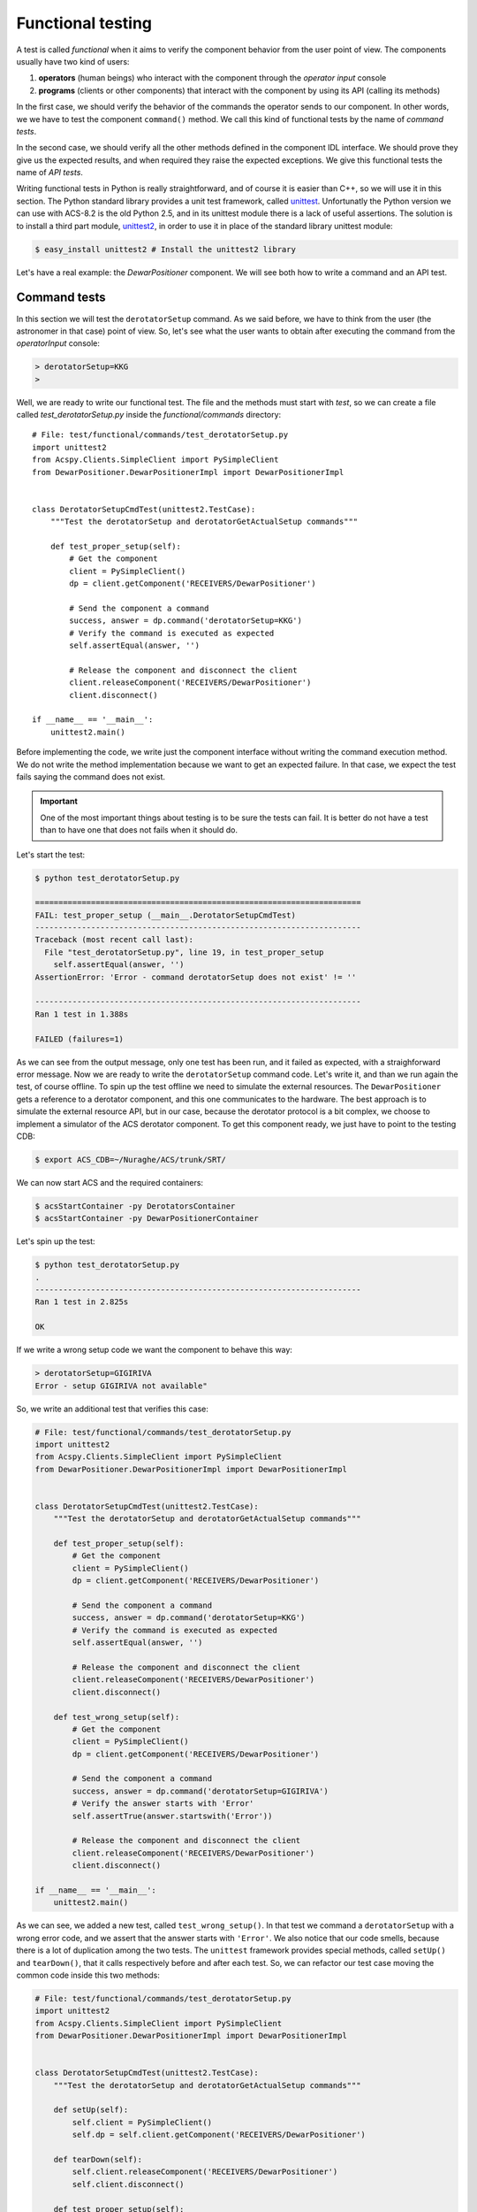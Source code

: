 .. _functional-testing:

******************
Functional testing
******************
.. sectionauthor:: :ref:`mbuttu`

A test is called  *functional* when it aims to verify the component
behavior from the user point of view.
The components usually have two kind of users:

1. **operators** (human beings) who interact with the component 
   through the  *operator input* console
2. **programs** (clients or other components) that interact
   with the component by using its API (calling its methods)

In the first case, we should verify the behavior of the commands the operator
sends to our component. In other words, we we have to test the 
component ``command()`` method. We call this kind of functional tests by the
name of *command tests*.

In the second case, we should verify all the other methods defined
in the component IDL interface. We should prove they give us the expected
results, and when required they raise the expected exceptions. We give this
functional tests the name of *API tests*.

Writing functional tests in Python is really straightforward, and of course
it is easier than C++, so we will use it in this section.
The Python standard library provides a unit test framework, called
`unittest <https://docs.python.org/2/library/unittest.html>`_. Unfortunatly
the Python version we can use with ACS-8.2 is the old Python 2.5, and in its
unittest module there is a lack of useful assertions. The solution
is to install a third part module,
`unittest2 <https://pypi.python.org/pypi/unittest2>`_, in order to use it
in place of the standard library unittest module:

.. code-block:: bash

    $ easy_install unittest2 # Install the unittest2 library

Let's have a real example: the *DewarPositioner* component. We will see 
both how to write a command and an API test. 

Command tests
=============
In this section we will test the ``derotatorSetup`` command. As we said
before, we have to think from the user (the astronomer in that case)
point of view. So, let's see what the user wants to obtain
after executing the command from the *operatorInput* console:

.. code-block:: discos

    > derotatorSetup=KKG
    >

Well, we are ready to write our functional test. The file and the
methods must start
with *test*, so we can create a file called *test_derotatorSetup.py* inside
the *functional/commands* directory::

    # File: test/functional/commands/test_derotatorSetup.py
    import unittest2
    from Acspy.Clients.SimpleClient import PySimpleClient
    from DewarPositioner.DewarPositionerImpl import DewarPositionerImpl
    
    
    class DerotatorSetupCmdTest(unittest2.TestCase):
        """Test the derotatorSetup and derotatorGetActualSetup commands"""
    
        def test_proper_setup(self):
            # Get the component
            client = PySimpleClient()
            dp = client.getComponent('RECEIVERS/DewarPositioner')

            # Send the component a command
            success, answer = dp.command('derotatorSetup=KKG')
            # Verify the command is executed as expected
            self.assertEqual(answer, '') 

            # Release the component and disconnect the client
            client.releaseComponent('RECEIVERS/DewarPositioner')
            client.disconnect()
    
    if __name__ == '__main__':
        unittest2.main()

Before implementing the code, we write just the component interface
without writing the command execution method. We do not write the method
implementation because we want to get an expected failure. In that case, we expect the 
test fails saying the command does not exist.

.. important:: One of the most important things about testing is to be sure
   the tests can fail. It is better do not have a test than to have one
   that does not fails when it should do.

Let's start the test:

.. code-block:: bash

    $ python test_derotatorSetup.py 

    ======================================================================
    FAIL: test_proper_setup (__main__.DerotatorSetupCmdTest)
    ----------------------------------------------------------------------
    Traceback (most recent call last):
      File "test_derotatorSetup.py", line 19, in test_proper_setup
        self.assertEqual(answer, '')
    AssertionError: 'Error - command derotatorSetup does not exist' != ''

    ----------------------------------------------------------------------
    Ran 1 test in 1.388s

    FAILED (failures=1)


As we can see from the output message, only one test has been run, and it
failed as expected, with a straighforward error message.
Now we are ready to write the ``derotatorSetup`` command code. Let's write it,
and than we run again the test, of course offline.
To spin up the test offline we need to simulate the external resources. The  
``DewarPositioner`` gets a reference to a derotator component, and this one 
communicates to the hardware. The best approach is to simulate the external
resource API, but in our case, because the derotator protocol is a bit
complex, we choose to implement a simulator of the ACS derotator component.
To get this component ready, we just have to point to the testing CDB:

.. code-block:: bash

    $ export ACS_CDB=~/Nuraghe/ACS/trunk/SRT/

We can now start ACS and the required containers:

.. code-block:: bash

   $ acsStartContainer -py DerotatorsContainer
   $ acsStartContainer -py DewarPositionerContainer

Let's spin up the test:

.. code-block:: bash

    $ python test_derotatorSetup.py 
    .
    ----------------------------------------------------------------------
    Ran 1 test in 2.825s

    OK


.. todo:: Show the test execution

If we write a wrong setup code we want the component to behave this way:

.. code-block:: discos

    > derotatorSetup=GIGIRIVA
    Error - setup GIGIRIVA not available"

So, we write an additional test that verifies this case:

.. code-block:: python


    # File: test/functional/commands/test_derotatorSetup.py
    import unittest2
    from Acspy.Clients.SimpleClient import PySimpleClient
    from DewarPositioner.DewarPositionerImpl import DewarPositionerImpl


    class DerotatorSetupCmdTest(unittest2.TestCase):
        """Test the derotatorSetup and derotatorGetActualSetup commands"""

        def test_proper_setup(self):
            # Get the component
            client = PySimpleClient()
            dp = client.getComponent('RECEIVERS/DewarPositioner')

            # Send the component a command
            success, answer = dp.command('derotatorSetup=KKG')
            # Verify the command is executed as expected
            self.assertEqual(answer, '')

            # Release the component and disconnect the client
            client.releaseComponent('RECEIVERS/DewarPositioner')
            client.disconnect()

        def test_wrong_setup(self):
            # Get the component
            client = PySimpleClient()
            dp = client.getComponent('RECEIVERS/DewarPositioner')

            # Send the component a command
            success, answer = dp.command('derotatorSetup=GIGIRIVA')
            # Verify the answer starts with 'Error'
            self.assertTrue(answer.startswith('Error'))

            # Release the component and disconnect the client
            client.releaseComponent('RECEIVERS/DewarPositioner')
            client.disconnect()

    if __name__ == '__main__':
        unittest2.main()

As we can see, we added a new test, called ``test_wrong_setup()``. In that test
we command a ``derotatorSetup`` with a wrong error code, and we assert that the
answer starts with ``'Error'``. We also notice that our code smells,
because there is a lot of duplication among the two tests.
The ``unittest`` framework provides special methods, called ``setUp()`` and
``tearDown()``, that it calls respectively before and after each test. So, we can
refactor our test case moving the common code inside this two methods:

.. code-block:: python

    # File: test/functional/commands/test_derotatorSetup.py
    import unittest2
    from Acspy.Clients.SimpleClient import PySimpleClient
    from DewarPositioner.DewarPositionerImpl import DewarPositionerImpl
    
    
    class DerotatorSetupCmdTest(unittest2.TestCase):
        """Test the derotatorSetup and derotatorGetActualSetup commands"""
    
        def setUp(self):
            self.client = PySimpleClient()
            self.dp = self.client.getComponent('RECEIVERS/DewarPositioner')
    
        def tearDown(self):
            self.client.releaseComponent('RECEIVERS/DewarPositioner')
            self.client.disconnect()
    
        def test_proper_setup(self):
            success, answer = self.dp.command('derotatorSetup=KKG')
            self.assertTrue(success)
            self.assertEqual(answer, '')
    
        def test_wrong_setup(self):
            success, answer = self.dp.command('derotatorSetup=GIGIRIVA')
            self.assertFalse(success)
            self.assertTrue(answer.startswith('Error'))
    
    if __name__ == '__main__':
        unittest2.main()


.. _test api:

API tests
=========
In this section we will see how to write an API test. To follow the previous
example, we will test the ``DewarPositioner.setup()`` method. Let's 
start peeking at the IDL interface:

.. code-block:: cpp

    /* Take a configuration code and configure the component
     * 
     * This method takes a configuration code, gets the corresponding
     * derotator component reference and initializes the DewarPositioner. 
     * For instance, by giving the code KKG, the DewarPositioner gets the 
     * KBandDerotator reference and performs its setup. It also sets the
     * rewinding mode and configuration default values as:
     *
     *     setConfiguration('FIXED')
     *     setRewindingMode('AUTO')
     *
     * @param code the setup mode (for instance: LLP, KKG, CCB, ecc.)
     * @throw ComponentErrors::ComponentErrorsEx in case of wrong
     * configuration code or derotator component not available
     */
    void setup(in string code) raises (ComponentErrors::ComponentErrorsEx);

We should write a test similar to the previous one. In particular, we want the 
the ``setup()`` to raise a ``ComponentErrorsEx`` in case of wrong code.
Our test could be the following one:

.. code-block:: python

    # File: test/functional/test_setup.py
    from __future__ import with_statement
    import unittest2
    import time

    from ComponentErrors import ComponentErrorsEx
    from Acspy.Clients.SimpleClient import PySimpleClient


    class SetupTest(unittest2.TestCase):
        """Test the DewarPositioner.setup() method"""

        def setUp(self):
            self.client = PySimpleClient()
            self.dp = self.client.getComponent('RECEIVERS/DewarPositioner')

        def tearDown(self):
            self.client.releaseComponent('RECEIVERS/DewarPositioner')
            self.client.disconnect()

        def test_proper_setup(self):
            self.dp.setup('KKG')
            self.assertEqual(self.dp.getActualSetup(), 'KKG')

        def test_wrong_setup(self):
            with self.assertRaises(ComponentErrorsEx):
                self.dp.setup('GIGIRIVA')


    if __name__ == '__main__':
        unittest2.main()

.. note:: The import ``from __future__ import with_statement`` is required
   in Python 2.5 when, as in this case, we use the ``with`` statement.
